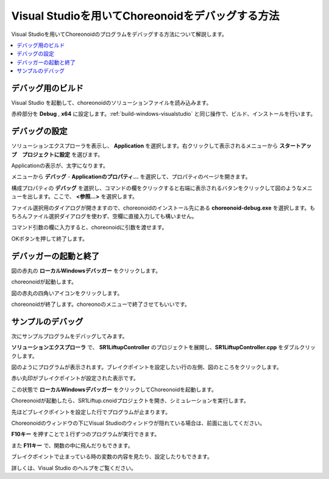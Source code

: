 Visual Studioを用いてChoreonoidをデバッグする方法
====================================================

Visual Studioを用いてChoreonoidのプログラムをデバッグする方法について解説します。

.. contents:: 
   :local:
   :depth: 1


デバッグ用のビルド
----------------------

Visual Studio を起動して、choreonoidのソリューションファイルを読み込みます。

.. image:: images/VCdebug1.png
   :scale: 80
   
赤枠部分を **Debug** , **x64** に設定します。:ref:`build-windows-visualstudio` と同じ操作で、ビルド、インストールを行います。

デバッグの設定
-----------------------------

ソリューションエクスプローラを表示し、 **Application** を選択します。右クリックして表示されるメニューから **スタートアップ　プロジェクトに設定** を選びます。

.. image:: images/VCdebug2.png
   :scale: 80

Applicationの表示が、太字になります。

.. image:: images/VCdebug3.png
   :scale: 80

メニューから **デバッグ** - **Applicationのプロパティ...** を選択して、プロパティのページを開きます。

.. image:: images/VCdebug4.png
   :scale: 80

構成プロパティの **デバッグ** を選択し、コマンドの欄をクリックすると右端に表示されるバタンをクリックして図のようなメニューを出します。ここで、 **<参照...>** を選択します。

ファイル選択用のダイアログが開きますので、choreonoidのインストール先にある **choreonoid-debug.exe** を選択します。もちろんファイル選択ダイアログを使わず、空欄に直接入力しても構いません。

コマンド引数の欄に入力すると、choreonoidに引数を渡せます。

OKボタンを押して終了します。

デバッガーの起動と終了
-------------------------

図の赤丸の **ローカルWindowsデバッガー** をクリックします。

.. image:: images/VCdebug5.png
   :scale: 80
   
choreonoidが起動します。

図の赤丸の四角いアイコンをクリックします。

.. image:: images/VCdebug6.png
   :scale: 80
   
choreonoidが終了します。choreonoのメニューで終了させてもいいです。

サンプルのデバッグ
-----------------------

次にサンプルプログラムをデバッグしてみます。

**ソリューションエクスプローラ** で、 **SR1LiftupController** のプロジェクトを展開し、**SR1LiftupController.cpp** をダブルクリックします。

.. image:: images/VCdebug7.png

図のようにプログラムが表示されます。ブレイクポイントを設定したい行の左側、図のところをクリックします。

赤い丸印がブレイクポイントが設定された表示です。

この状態で **ローカルWindowsデバッガー** をクリックしてChoreonoidを起動します。

Choreonoidが起動したら、SR1Liftup.cnoidプロジェクトを開き、シミュレーションを実行します。

先ほどブレイクポイントを設定した行でプログラムが止まります。

.. image:: images/VCdebug8.png
   :scale: 70

Choreonoidのウィンドウの下にVisual Studioのウィンドウが隠れている場合は、前面に出してください。

**F10キー** を押すことで１行ずつのプログラムが実行できます。

また **F11キー** で、関数の中に飛んだりもできます。

ブレイクポイントで止まっている時の変数の内容を見たり、設定したりもできます。

詳しくは、Visual Studio のヘルプをご覧ください。
